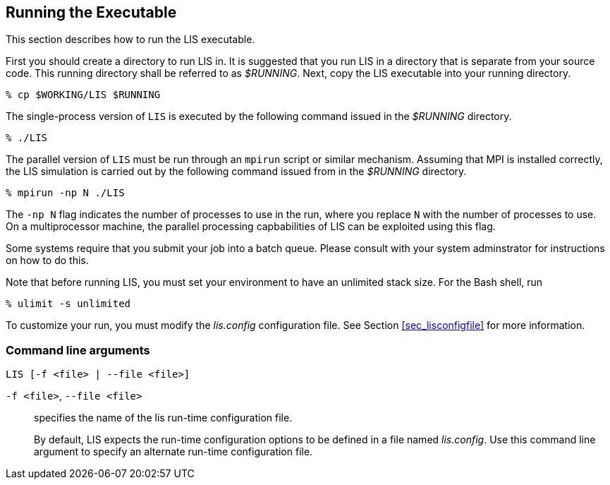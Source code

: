 
[[sec_run,Running the Executable]]
== Running the Executable

This section describes how to run the LIS executable.

First you should create a directory to run LIS in.  It is suggested that you run LIS in a directory that is separate from your source code.  This running directory shall be referred to as _$RUNNING_.  Next, copy the LIS executable into your running directory.

....
% cp $WORKING/LIS $RUNNING
....

The single-process version of `LIS` is executed by the following command issued in the _$RUNNING_ directory.

....
% ./LIS
....

//Note that when using the Lahey Fortran compiler, you must issue this command to run the single-process version of LIS:
//
//....
//% ./LIS -Wl,T
//....

The parallel version of `LIS` must be run through an `mpirun` script or similar mechanism.  Assuming that MPI is installed correctly, the LIS simulation is carried out by the following command issued from in the _$RUNNING_ directory.

....
% mpirun -np N ./LIS
....

The `-np N` flag indicates the number of processes to use in the run, where you replace `N` with the number of processes to use.  On a multiprocessor machine, the parallel processing capbabilities of LIS can be exploited using this flag.

Some systems require that you submit your job into a batch queue.  Please consult with your system adminstrator for instructions on how to do this.

Note that before running LIS, you must set your environment to have an unlimited stack size.  For the Bash shell, run

....
% ulimit -s unlimited
....

To customize your run, you must modify the _lis.config_ configuration file.  See Section <<sec_lisconfigfile>> for more information.


=== Command line arguments

`LIS [-f <file> | --file <file>]`

`-f <file>`, `--file <file>`:: specifies the name of the lis run-time configuration file.
+
By default, LIS expects the run-time configuration options to be defined in a file named _lis.config_.  Use this command line argument to specify an alternate run-time configuration file.

